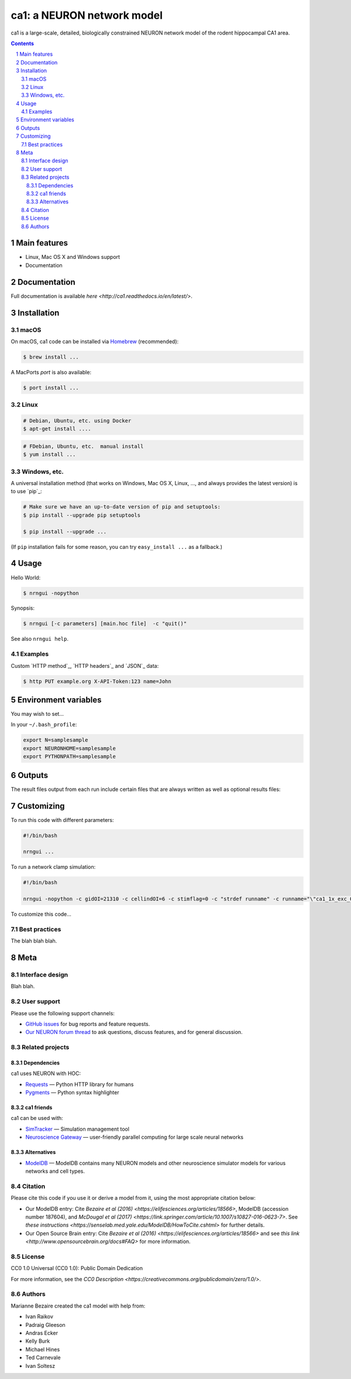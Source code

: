 ca1: a NEURON network model
########################################

ca1 is a large-scale, detailed, biologically constrained NEURON network model of the rodent hippocampal CA1 area.

.. contents::

.. section-numbering::



Main features
=============

* Linux, Mac OS X and Windows support
* Documentation

Documentation
============
Full documentation is available `here <http://ca1.readthedocs.io/en/latest/>`.


Installation
============


macOS
-----


On macOS, ca1 code can be installed via `Homebrew <http://brew.sh/>`_
(recommended):

.. code-block:: bash

    $ brew install ...


A MacPorts *port* is also available:

.. code-block:: bash

    $ port install ...

Linux
-----

.. code-block:: bash

    # Debian, Ubuntu, etc. using Docker
    $ apt-get install ....

.. code-block:: bash

    # FDebian, Ubuntu, etc.  manual install
    $ yum install ...


Windows, etc.
-------------

A universal installation method (that works on Windows, Mac OS X, Linux, …,
and always provides the latest version) is to use `pip`_:


.. code-block:: bash

    # Make sure we have an up-to-date version of pip and setuptools:
    $ pip install --upgrade pip setuptools

    $ pip install --upgrade ...


(If ``pip`` installation fails for some reason, you can try
``easy_install ...`` as a fallback.)


Usage
=====


Hello World:


.. code-block:: bash

    $ nrngui -nopython


Synopsis:

.. code-block:: bash

    $ nrngui [-c parameters] [main.hoc file]  -c "quit()"


See also ``nrngui help``.


Examples
--------

Custom `HTTP method`_, `HTTP headers`_ and `JSON`_ data:

.. code-block:: bash

    $ http PUT example.org X-API-Token:123 name=John



Environment variables
=======

You may wish to set...

In your ``~/.bash_profile``:

.. code-block:: bash

 export N=samplesample
 export NEURONHOME=samplesample
 export PYTHONPATH=samplesample




Outputs
==============

The result files output from each run include certain files that are always written as well as optional results files:

=================   =====================================================
``spikerast.dat``   All spike times and gids of spiking cells.
``numcons.dat``   Summary of number of connections between each pre and post cell type, on each processor.
``connections.dat``   Detailed list of every synapse in model.
================   =====================================================


Customizing
=========

To run this code with different parameters:

.. code-block:: bash

    #!/bin/bash

    nrngui ...

To run a network clamp simulation:

.. code-block:: bash

    #!/bin/bash
    
    nrngui -nopython -c gidOI=21310 -c cellindOI=6 -c stimflag=0 -c "strdef runname" -c runname="\"ca1_1x_exc_08\""  -c "strdef origRunName" -c origRunName="\"ca1_1x_exc_08\""  -c "strdef celltype2use" -c celltype2use="\"poolosyncell\""     -c "strdef resultsfolder" -c resultsfolder="\"00001\"" ./networkclamp_results/ca1_1x_exc_08/00001/run.hoc -c "quit()"


To customize this code...



Best practices
--------------

The blah blah blah.



Meta
====

Interface design
----------------

Blah blah.



User support
------------

Please use the following support channels:

* `GitHub issues <https://github.com/mbezaire/ca1/issues>`_
  for bug reports and feature requests.
* `Our NEURON forum thread <https://www.neuron.yale.edu/phpBB/viewtopic.php?f=18&t=3688>`_
  to ask questions, discuss features, and for general discussion.


Related projects
----------------

Dependencies
~~~~~~~~~~~~

ca1 uses NEURON with HOC:

* `Requests <http://python-requests.org>`_
  — Python HTTP library for humans
* `Pygments <http://pygments.org/>`_
  — Python syntax highlighter


ca1 friends
~~~~~~~~~~~~~~

ca1 can be used with:

* `SimTracker <https://stedolan.github.io/jq/>`_
  — Simulation management tool
* `Neuroscience Gateway <https://github.com/eliangcs/http-prompt>`_
  —  user-friendly parallel computing for large scale neural networks


Alternatives
~~~~~~~~~~~~

* `ModelDB <https://senselab.med.yale.edu/modeldb/>`_ — ModelDB contains many NEURON models and other neuroscience simulator models for various networks and cell types.


Citation
-------

Please cite this code if you use it or derive a model from it, using the most appropriate citation below:

* Our ModelDB entry: Cite `Bezaire et al (2016) <https://elifesciences.org/articles/18566>`, ModelDB (accession number 187604), and `McDougal et al (2017) <https://link.springer.com/article/10.1007/s10827-016-0623-7>`. See `these instructions <https://senselab.med.yale.edu/ModelDB/HowToCite.cshtml>` for further details. 

* Our Open Source Brain entry: Cite `Bezaire et al (2016) <https://elifesciences.org/articles/18566>` and see `this link <http://www.opensourcebrain.org/docs#FAQ>` for more information.

License
-------
CC0 1.0 Universal (CC0 1.0): Public Domain Dedication

For more information, see the `CC0 Description <https://creativecommons.org/publicdomain/zero/1.0/>`.

.. class:: no-web

    .. image:: https://i.creativecommons.org/p/zero/1.0/88x31.png
        :alt: CC0 License
        :width: 10%
        :align: left
        


Authors
-------

Marianne Bezaire created the ca1 model with help from:


* Ivan Raikov
* Padraig Gleeson
* Andras Ecker
* Kelly Burk
* Michael Hines
* Ted Carnevale
* Ivan Soltesz

